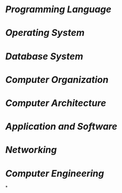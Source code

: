 * [[Programming Language]]
* [[Operating System]]
* [[Database System]]
* [[Computer Organization]]
* [[Computer Architecture]]
* [[Application and Software]]
* [[Networking]]
* [[Computer Engineering]]
*